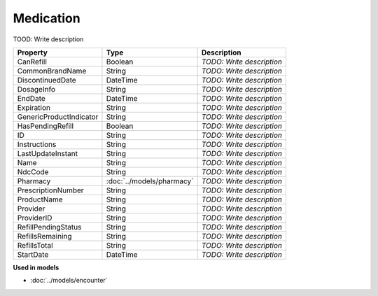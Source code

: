 Medication
=========================

TOOD: Write description

========================  ==========================  ==========================  
Property                  Type                        Description                 
========================  ==========================  ==========================  
CanRefill                 Boolean                     *TODO: Write description*   
CommonBrandName           String                      *TODO: Write description*   
DiscontinuedDate          DateTime                    *TODO: Write description*   
DosageInfo                String                      *TODO: Write description*   
EndDate                   DateTime                    *TODO: Write description*   
Expiration                String                      *TODO: Write description*   
GenericProductIndicator   String                      *TODO: Write description*   
HasPendingRefill          Boolean                     *TODO: Write description*   
ID                        String                      *TODO: Write description*   
Instructions              String                      *TODO: Write description*   
LastUpdateInstant         String                      *TODO: Write description*   
Name                      String                      *TODO: Write description*   
NdcCode                   String                      *TODO: Write description*   
Pharmacy                  :doc:`../models/pharmacy`   *TODO: Write description*   
PrescriptionNumber        String                      *TODO: Write description*   
ProductName               String                      *TODO: Write description*   
Provider                  String                      *TODO: Write description*   
ProviderID                String                      *TODO: Write description*   
RefillPendingStatus       String                      *TODO: Write description*   
RefillsRemaining          String                      *TODO: Write description*   
RefillsTotal              String                      *TODO: Write description*   
StartDate                 DateTime                    *TODO: Write description*   
========================  ==========================  ==========================  


**Used in models**

* :doc:`../models/encounter`

